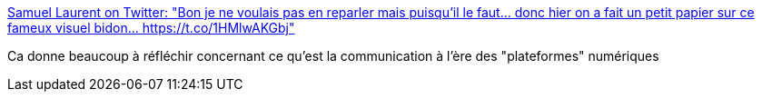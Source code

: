 :jbake-type: post
:jbake-status: published
:jbake-title: Samuel Laurent on Twitter: "Bon je ne voulais pas en reparler mais puisqu’il le faut... donc hier on a fait un petit papier sur ce fameux visuel bidon… https://t.co/1HMlwAKGbj"
:jbake-tags: france,politique,communication,troll,_mois_juin,_année_2018
:jbake-date: 2018-06-15
:jbake-depth: ../
:jbake-uri: shaarli/1529079849000.adoc
:jbake-source: https://nicolas-delsaux.hd.free.fr/Shaarli?searchterm=https%3A%2F%2Ftwitter.com%2Fsamuellaurent%2Fstatus%2F1007261196498726913&searchtags=france+politique+communication+troll+_mois_juin+_ann%C3%A9e_2018
:jbake-style: shaarli

https://twitter.com/samuellaurent/status/1007261196498726913[Samuel Laurent on Twitter: "Bon je ne voulais pas en reparler mais puisqu’il le faut... donc hier on a fait un petit papier sur ce fameux visuel bidon… https://t.co/1HMlwAKGbj"]

Ca donne beaucoup à réfléchir concernant ce qu'est la communication à l'ère des "plateformes" numériques

